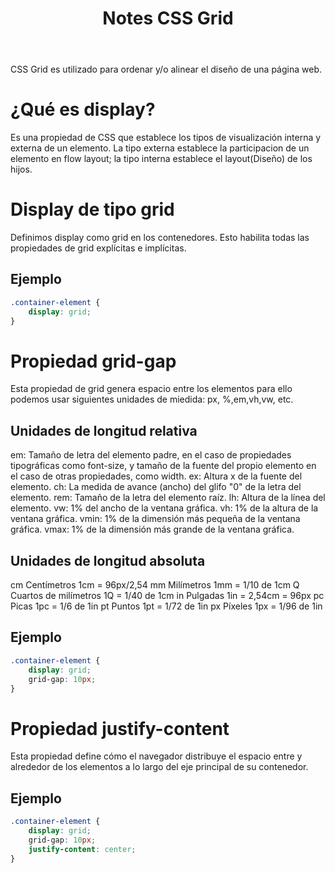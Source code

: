 #+title: Notes CSS Grid

CSS Grid es utilizado para ordenar y/o alinear el diseño de una página web.

* ¿Qué es display?

Es una propiedad de CSS que establece los tipos de visualización interna y externa de un elemento. La tipo externa establece la participacion de un elemento en flow layout; la tipo interna establece el layout(Diseño) de los hijos.

*  Display de tipo grid

Definimos display como grid en los contenedores. Esto habilita todas las propiedades de grid explícitas e implícitas.

** Ejemplo
#+begin_src css
.container-element {
    display: grid;
}
#+end_src

* Propiedad grid-gap
 Esta propiedad de grid genera espacio entre los elementos para ello podemos usar siguientes  unidades de miedida: px, %,em,vh,vw, etc.

** Unidades de longitud relativa
 em:           Tamaño de letra del elemento padre, en el caso de propiedades tipográficas como font-size, y
                    tamaño de la fuente del propio elemento en el caso de otras propiedades, como width.
ex: 	        Altura x de la fuente del elemento.
ch: 	        La medida de avance (ancho) del glifo "0" de la letra del elemento.
rem:           Tamaño de la letra del elemento raíz.
lh:    	        Altura de la línea del elemento.
vw:   	        1% del ancho de la ventana gráfica.
vh:         	1% de la altura de la ventana gráfica.
vmin: 	1% de la dimensión más pequeña de la ventana gráfica.
vmax: 	1% de la dimensión más grande de la ventana gráfica.

** Unidades de longitud absoluta

cm 	Centímetros 	                1cm = 96px/2,54
mm 	Milímetros 	                        1mm = 1/10 de 1cm
Q 	Cuartos de milímetros 	1Q = 1/40 de 1cm
in 	Pulgadas 	                        1in = 2,54cm = 96px
pc 	Picas 	                                1pc = 1/6 de 1in
pt 	Puntos 	                                1pt = 1/72 de 1in
px 	Píxeles 	                                1px = 1/96 de 1in

** Ejemplo
 #+begin_src css
 .container-element {
     display: grid;
     grid-gap: 10px;
 }
#+end_src

* Propiedad justify-content
 Esta propiedad define cómo el navegador distribuye el espacio entre y alrededor de los elementos a lo largo del eje principal de su contenedor.

** Ejemplo

 #+begin_src css
 .container-element {
     display: grid;
     grid-gap: 10px;
     justify-content: center;
 }
#+end_src
